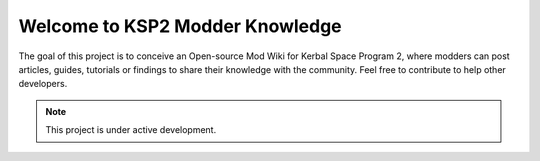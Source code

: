 Welcome to KSP2 Modder Knowledge
===================================

The goal of this project is to conceive an Open-source Mod Wiki for Kerbal Space Program 2, where modders can post articles, guides, tutorials or findings to share their knowledge with the community. Feel free to contribute to help other developers.


.. note::

   This project is under active development.
